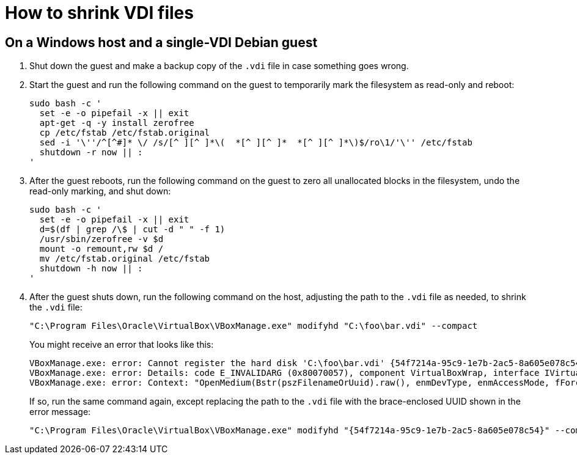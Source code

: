 //
// The authors of this file have waived all copyright and
// related or neighboring rights to the extent permitted by
// law as described by the CC0 1.0 Universal Public Domain
// Dedication. You should have received a copy of the full
// dedication along with this file, typically as a file
// named <CC0-1.0.txt>. If not, it may be available at
// <https://creativecommons.org/publicdomain/zero/1.0/>.
//

= How to shrink VDI files

== On a Windows host and a single-VDI Debian guest

. Shut down the guest and make a backup copy of the `.vdi` file in case
something goes wrong.

. Start the guest and run the following command on the guest to
temporarily mark the filesystem as read-only and reboot:
+
[source,bash]
----
sudo bash -c '
  set -e -o pipefail -x || exit
  apt-get -q -y install zerofree
  cp /etc/fstab /etc/fstab.original
  sed -i '\''/^[^#]* \/ /s/[^ ][^ ]*\(  *[^ ][^ ]*  *[^ ][^ ]*\)$/ro\1/'\'' /etc/fstab
  shutdown -r now || :
'
----

. After the guest reboots, run the following command on the guest to
zero all unallocated blocks in the filesystem, undo the read-only
marking, and shut down:
+
[source,bash]
----
sudo bash -c '
  set -e -o pipefail -x || exit
  d=$(df | grep /\$ | cut -d " " -f 1)
  /usr/sbin/zerofree -v $d
  mount -o remount,rw $d /
  mv /etc/fstab.original /etc/fstab
  shutdown -h now || :
'
----

. After the guest shuts down, run the following command on the host,
adjusting the path to the `.vdi` file as needed, to shrink the `.vdi`
file:
+
[source,cmd]
----
"C:\Program Files\Oracle\VirtualBox\VBoxManage.exe" modifyhd "C:\foo\bar.vdi" --compact
----
+
You might receive an error that looks like this:
+
[literal]
....
VBoxManage.exe: error: Cannot register the hard disk 'C:\foo\bar.vdi' {54f7214a-95c9-1e7b-2ac5-8a605e078c54} because a hard disk 'D:\baz\bar.vdi' with UUID {54f7214a-95c9-1e7b-2ac5-8a605e078c54} already exists
VBoxManage.exe: error: Details: code E_INVALIDARG (0x80070057), component VirtualBoxWrap, interface IVirtualBox, callee IUnknown
VBoxManage.exe: error: Context: "OpenMedium(Bstr(pszFilenameOrUuid).raw(), enmDevType, enmAccessMode, fForceNewUuidOnOpen, pMedium.asOutParam())" at line 179 of file VBoxManageDisk.cpp
....
+
If so, run the same command again, except replacing the path to the
`.vdi` file with the brace-enclosed UUID shown in the error message:
+
[source,cmd]
----
"C:\Program Files\Oracle\VirtualBox\VBoxManage.exe" modifyhd "{54f7214a-95c9-1e7b-2ac5-8a605e078c54}" --compact
----

//
